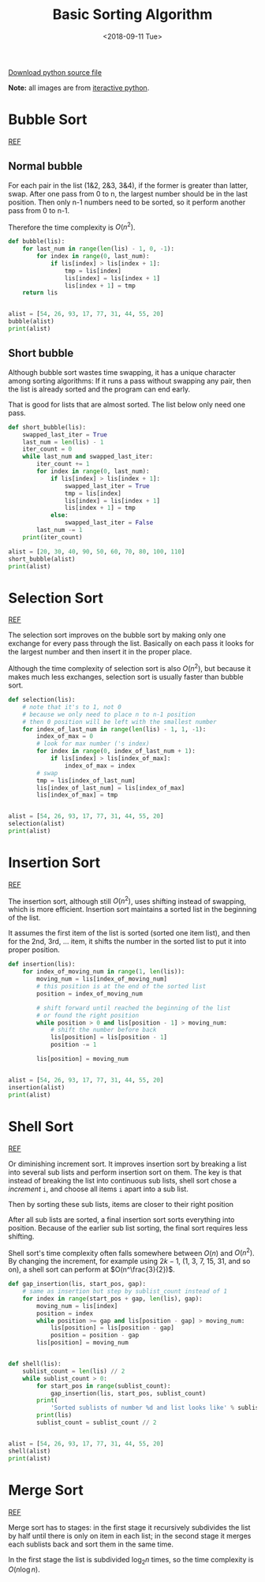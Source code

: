 #+OPTIONS: html-style:nil
#+HTML_HEAD: <link rel="stylesheet" type="text/css" href="/style.css"/>
#+HTML_HEAD_EXTRA: <link rel="stylesheet" type="text/css" href="/note/style.css"/>
#+HTML_LINK_UP: /note
#+HTML_LINK_HOME: /note
#+TITLE: Basic Sorting Algorithm
#+DATE: <2018-09-11 Tue>

[[./sort.py][Download python source file]]

*Note:* all images are from [[http://interactivepython.org/courselib/static/pythonds/index.html][iteractive python]].

* Bubble Sort

[[http://interactivepython.org/courselib/static/pythonds/SortSearch/TheBubbleSort.html][REF]]

** Normal bubble

For each pair in the list (1&2, 2&3, 3&4), if the former is greater than latter, swap.
After one pass from 0 to n, the largest number should be in the last position.
Then only n-1 numbers need to be sorted, so it perform another pass from 0 to n-1.

Therefore the time complexity is $O(n^2)$.

[[./bubblepass.png]]

#+BEGIN_SRC python
def bubble(lis):
    for last_num in range(len(lis) - 1, 0, -1):
        for index in range(0, last_num):
            if lis[index] > lis[index + 1]:
                tmp = lis[index]
                lis[index] = lis[index + 1]
                lis[index + 1] = tmp
    return lis


alist = [54, 26, 93, 17, 77, 31, 44, 55, 20]
bubble(alist)
print(alist)
#+END_SRC

** Short bubble

Although bubble sort wastes time swapping, it has a unique character among sorting algorithms:
If it runs a pass without swapping any pair, then the list is already sorted and the program can end early.

That is good for lists that are almost sorted. The list below only need one pass.

#+BEGIN_SRC python
def short_bubble(lis):
    swapped_last_iter = True
    last_num = len(lis) - 1
    iter_count = 0
    while last_num and swapped_last_iter:
        iter_count += 1
        for index in range(0, last_num):
            if lis[index] > lis[index + 1]:
                swapped_last_iter = True
                tmp = lis[index]
                lis[index] = lis[index + 1]
                lis[index + 1] = tmp
            else:
                swapped_last_iter = False
        last_num -= 1
    print(iter_count)

alist = [20, 30, 40, 90, 50, 60, 70, 80, 100, 110]
short_bubble(alist)
print(alist)
#+END_SRC

* Selection Sort

[[http://interactivepython.org/courselib/static/pythonds/SortSearch/TheSelectionSort.html][REF]]

The selection sort improves on the bubble sort by making only one exchange for every pass through the list.
Basically on each pass it looks for the largest number and then insert it in the proper place.

Although the time complexity of selection sort is also $O(n^2)$,
but because it makes much less exchanges, selection sort is usually faster than bubble sort.

[[./selection.png]]

#+BEGIN_SRC python
def selection(lis):
    # note that it's to 1, not 0
    # because we only need to place n to n-1 position
    # then 0 position will be left with the smallest number
    for index_of_last_num in range(len(lis) - 1, 1, -1):
        index_of_max = 0
        # look for max number ('s index)
        for index in range(0, index_of_last_num + 1):
            if lis[index] > lis[index_of_max]:
                index_of_max = index
        # swap
        tmp = lis[index_of_last_num]
        lis[index_of_last_num] = lis[index_of_max]
        lis[index_of_max] = tmp


alist = [54, 26, 93, 17, 77, 31, 44, 55, 20]
selection(alist)
print(alist)
#+END_SRC

* Insertion Sort

[[http://interactivepython.org/courselib/static/pythonds/SortSearch/TheInsertionSort.html][REF]]

The insertion sort, although still $O(n^2)$, uses shifting instead of swapping,
which is more efficient. Insertion sort maintains a sorted list in the beginning of the
list.

It assumes the first item of the list is sorted (sorted one item list),
and then for the 2nd, 3rd, ... item, it shifts the number in the sorted list
to put it into proper position.

[[./insertion.png]]

#+BEGIN_SRC python
def insertion(lis):
    for index_of_moving_num in range(1, len(lis)):
        moving_num = lis[index_of_moving_num]
        # this position is at the end of the sorted list
        position = index_of_moving_num

        # shift forward until reached the beginning of the list
        # or found the right position
        while position > 0 and lis[position - 1] > moving_num:
            # shift the number before back
            lis[position] = lis[position - 1]
            position -= 1

        lis[position] = moving_num


alist = [54, 26, 93, 17, 77, 31, 44, 55, 20]
insertion(alist)
print(alist)
#+END_SRC

* Shell Sort

[[http://interactivepython.org/courselib/static/pythonds/SortSearch/TheShellSort.html][REF]]

Or diminishing increment sort.
It improves insertion sort by breaking a list into several sub lists
and perform insertion sort on them. The key is that instead of breaking the list
into continuous sub lists, shell sort chose a /increment/ =i=, and
choose all items =i= apart into a sub list.

[[./shellsortA.png]]

Then by sorting these sub lists, items are closer to their right position

[[./shellsortB.png]]

After all sub lists are sorted, a final insertion sort sorts everything into position.
Because of the earlier sub list sorting, the final sort requires less shifting.

Shell sort's time complexity often falls somewhere between $O(n)$ and $O(n^2)$.
By changing the increment, for example using $2k−1$,
(1, 3, 7, 15, 31, and so on), a shell sort can perform at $O(n^\frac{3}{2})$.

#+BEGIN_SRC python
def gap_insertion(lis, start_pos, gap):
    # same as insertion but step by sublist_count instead of 1
    for index in range(start_pos + gap, len(lis), gap):
        moving_num = lis[index]
        position = index
        while position >= gap and lis[position - gap] > moving_num:
            lis[position] = lis[position - gap]
            position = position - gap
        lis[position] = moving_num


def shell(lis):
    sublist_count = len(lis) // 2
    while sublist_count > 0:
        for start_pos in range(sublist_count):
            gap_insertion(lis, start_pos, sublist_count)
        print(
            'Sorted sublists of number %d and list looks like' % sublist_count)
        print(lis)
        sublist_count = sublist_count // 2


alist = [54, 26, 93, 17, 77, 31, 44, 55, 20]
shell(alist)
print(alist)
#+END_SRC

* Merge Sort

[[http://interactivepython.org/courselib/static/pythonds/SortSearch/TheMergeSort.html][REF]]

Merge sort has to stages: in the first stage it recursively subdivides
the list by half until there is only on item in each list;
in the second stage it merges each sublists back and sort them in the same time.

In the first stage the list is subdivided $\log_2 n$ times,
so the time complexity is $O(n \log n)$.



